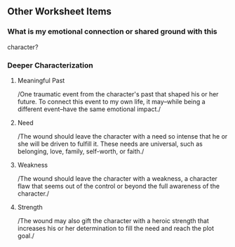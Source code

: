 ** Other Worksheet Items

*** What is my emotional connection or shared ground with this
character?

*** Deeper Characterization

**** Meaningful Past

/One traumatic event from the character's past that shaped his or her
future. To connect this event to my own life, it may--while being a
different event--have the same emotional impact./

**** Need

/The wound should leave the character with a need so intense that he or
she will be driven to fulfill it. These needs are universal, such as
belonging, love, family, self-worth, or faith./

**** Weakness

/The wound should leave the character with a weakness, a character flaw
that seems out of the control or beyond the full awareness of the
character./

**** Strength

/The wound may also gift the character with a heroic strength that
increases his or her determination to fill the need and reach the plot
goal./
